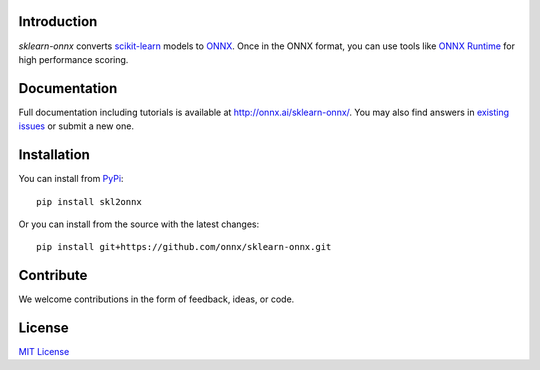 .. image:: docs/logo_main.png
    :width: 50%

.. image:: https://dev.azure.com/onnxmltools/sklearn-onnx/_apis/build/status/sklearn-onnx-linux-conda-ci?branchName=master
    :alt: Build Status
    :target: https://dev.azure.com/onnxmltools/sklearn-onnx/_build/latest?definitionId=5?branchName=master

Introduction
++++++++++++

*sklearn-onnx* converts 
`scikit-learn <https://scikit-learn.org/stable/>`_ models 
to `ONNX <https://github.com/onnx/onnx>`_. 
Once in the ONNX format, you can use tools like
`ONNX Runtime <https://github.com/Microsoft/onnxruntime>`_
for high performance scoring.

Documentation
+++++++++++++

Full documentation including tutorials is available at
`http://onnx.ai/sklearn-onnx/ <http://onnx.ai/sklearn-onnx/>`_.
You may also find answers in `existing issues 
<https://github.com/onnx/sklearn-onnx/issues?utf8=%E2%9C%93&q=is%3Aissue>`_
or submit a new one.

Installation
++++++++++++

You can install from `PyPi <https://pypi.org/project/skl2onnx/>`_::

    pip install skl2onnx

Or you can install from the source with the latest changes::

    pip install git+https://github.com/onnx/sklearn-onnx.git

Contribute
++++++++++

We welcome contributions in the form of feedback, ideas, or code. 

License
+++++++

`MIT License <LICENSE>`_
